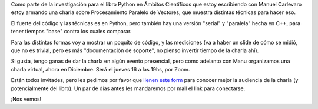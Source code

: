.. title: Procesamiento Paralelo de Vectores
.. date: 2021-12-06 19:04:00
.. tags: Python, paralelismo, concurrencia, charla, libro

Como parte de la investigación para el libro Python en Ámbitos Científicos que estoy escribiendo con Manuel Carlevaro estoy armando una charla sobre Procesamiento Paralelo de Vectores, que muestra distintas técnicas para hacer eso.

El fuerte del código y las técnicas es en Python, pero también hay una versión "serial" y "paralela" hecha en C++, para tener tiempos "base" contra los cuales comparar.

Para las distintas formas voy a mostrar un poquito de código, y las mediciones (va a haber un slide de cómo se midió, que no es trivial, pero es más "documentación de soporte", no pienso invertir tiempo de la charla ahí).

.. image:: /images/paralelo.jpeg
    :alt: En paralelo

Si gusta, tengo ganas de dar la charla en algún evento presencial, pero como adelanto con Manu organizamos una charla virtual, ahora en Diciembre. Será el jueves 16 a las 19hs, por Zoom.

Están todos invitades, pero les pedimos por favor que `llenen este form <https://docs.google.com/forms/d/e/1FAIpQLScdXWPejIipyGmV4NjI19s2rb4hDLWxaQCPefx8Iza0LDDjGQ/viewform>`_ para conocer mejor la audiencia de la charla (y potencialmente del libro). Un par de días antes les mandaremos por mail el link para conectarse.

¡Nos vemos!

